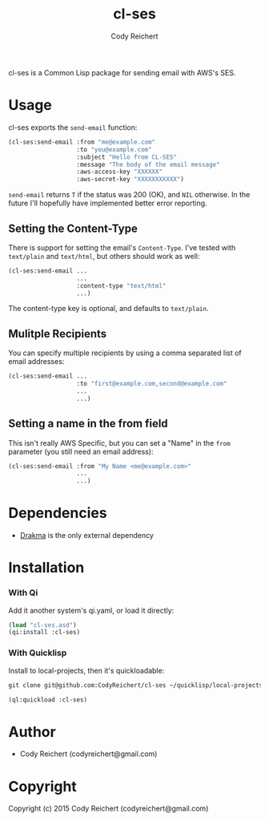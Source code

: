 #+TITLE: cl-ses
#+Author: Cody Reichert
#+Email: codyreichert@gmail.com
#+DESCRIPTION: Send emails from Common Lisp with AWS's SES


  cl-ses is a Common Lisp package for sending email with AWS's SES.


* Usage
   cl-ses exports the =send-email= function:

   #+BEGIN_SRC lisp
     (cl-ses:send-email :from "me@example.com"
                        :to "you@example.com"
                        :subject "Hello from CL-SES"
                        :message "The body of the email message"
                        :aws-access-key "XXXXXX"
                        :aws-secret-key "XXXXXXXXXXX")
   #+END_SRC

   =send-email= returns =T= if the status was 200 (OK), and =NIL=
   otherwise. In the future I'll hopefully have implemented better
   error reporting.

** Setting the Content-Type
    There is support for setting the email's =Content-Type=. I've
    tested with =text/plain= and =text/html=, but others should work
    as well:

   #+BEGIN_SRC lisp
     (cl-ses:send-email ...
                        ...
                        :content-type "text/html"
                        ...)
   #+END_SRC

    The content-type key is optional, and defaults to =text/plain=.

** Mulitple Recipients
   You can specify multiple recipients by using a comma separated list
   of email addresses:

   #+BEGIN_SRC lisp
     (cl-ses:send-email ...
                        :to "first@example.com,second@example.com"
                        ...
                        ...)
   #+END_SRC

** Setting a name in the from field
   This isn't really AWS Specific, but you can set a "Name" in the
   =from= parameter (you still need an email address):

   #+BEGIN_SRC lisp
     (cl-ses:send-email :from "My Name <me@example.com>"
                        ...
                        ...)
   #+END_SRC

* Dependencies
   - [[http://weitz.de/drakma/][Drakma]] is the only external dependency

* Installation
*** With Qi
    Add it another system's qi.yaml, or load it directly:

    #+BEGIN_SRC lisp
      (load "cl-ses.asd")
      (qi:install :cl-ses)
    #+END_SRC

*** With Quicklisp
    Install to local-projects, then it's quickloadable:

    #+BEGIN_SRC lisp
      git clone git@github.com:CodyReichert/cl-ses ~/quicklisp/local-projects=
    #+END_SRC

    #+BEGIN_SRC lisp
      (ql:quickload :cl-ses)
    #+END_SRC



* Author

+ Cody Reichert (codyreichert@gmail.com)

* Copyright

Copyright (c) 2015 Cody Reichert (codyreichert@gmail.com)
